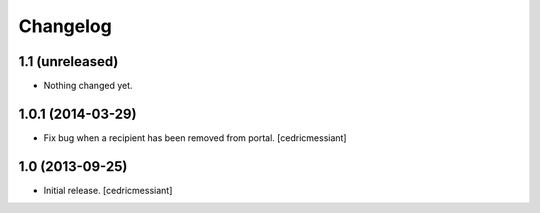 Changelog
=========


1.1 (unreleased)
----------------

- Nothing changed yet.


1.0.1 (2014-03-29)
------------------

- Fix bug when a recipient has been removed from portal.
  [cedricmessiant]


1.0 (2013-09-25)
----------------

- Initial release.
  [cedricmessiant]

